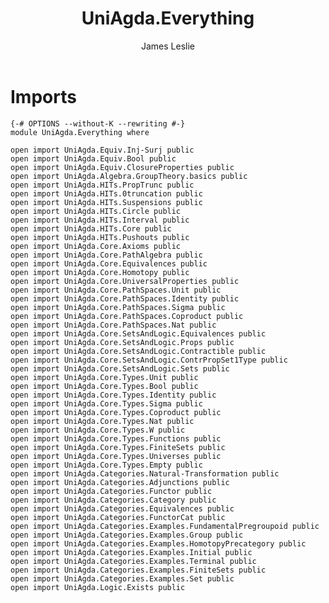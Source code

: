 #+title: UniAgda.Everything
#+author: James Leslie
#+STARTUP: noindent hideblocks latexpreview
* Imports
#+begin_src agda2
{-# OPTIONS --without-K --rewriting #-}
module UniAgda.Everything where

open import UniAgda.Equiv.Inj-Surj public
open import UniAgda.Equiv.Bool public
open import UniAgda.Equiv.ClosureProperties public
open import UniAgda.Algebra.GroupTheory.basics public
open import UniAgda.HITs.PropTrunc public
open import UniAgda.HITs.0truncation public
open import UniAgda.HITs.Suspensions public
open import UniAgda.HITs.Circle public
open import UniAgda.HITs.Interval public
open import UniAgda.HITs.Core public
open import UniAgda.HITs.Pushouts public
open import UniAgda.Core.Axioms public
open import UniAgda.Core.PathAlgebra public
open import UniAgda.Core.Equivalences public
open import UniAgda.Core.Homotopy public
open import UniAgda.Core.UniversalProperties public
open import UniAgda.Core.PathSpaces.Unit public
open import UniAgda.Core.PathSpaces.Identity public
open import UniAgda.Core.PathSpaces.Sigma public
open import UniAgda.Core.PathSpaces.Coproduct public
open import UniAgda.Core.PathSpaces.Nat public
open import UniAgda.Core.SetsAndLogic.Equivalences public
open import UniAgda.Core.SetsAndLogic.Props public
open import UniAgda.Core.SetsAndLogic.Contractible public
open import UniAgda.Core.SetsAndLogic.ContrPropSet1Type public
open import UniAgda.Core.SetsAndLogic.Sets public
open import UniAgda.Core.Types.Unit public
open import UniAgda.Core.Types.Bool public
open import UniAgda.Core.Types.Identity public
open import UniAgda.Core.Types.Sigma public
open import UniAgda.Core.Types.Coproduct public
open import UniAgda.Core.Types.Nat public
open import UniAgda.Core.Types.W public
open import UniAgda.Core.Types.Functions public
open import UniAgda.Core.Types.FiniteSets public
open import UniAgda.Core.Types.Universes public
open import UniAgda.Core.Types.Empty public
open import UniAgda.Categories.Natural-Transformation public
open import UniAgda.Categories.Adjunctions public
open import UniAgda.Categories.Functor public
open import UniAgda.Categories.Category public
open import UniAgda.Categories.Equivalences public
open import UniAgda.Categories.FunctorCat public
open import UniAgda.Categories.Examples.FundamentalPregroupoid public
open import UniAgda.Categories.Examples.Group public
open import UniAgda.Categories.Examples.HomotopyPrecategory public
open import UniAgda.Categories.Examples.Initial public
open import UniAgda.Categories.Examples.Terminal public
open import UniAgda.Categories.Examples.FiniteSets public
open import UniAgda.Categories.Examples.Set public
open import UniAgda.Logic.Exists public
#+end_src